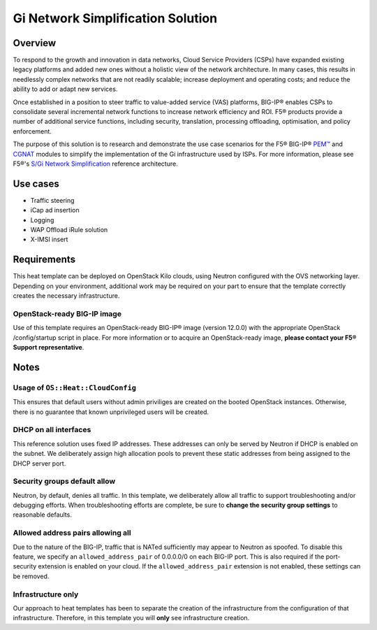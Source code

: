 Gi Network Simplification Solution
==================================

Overview
--------

To respond to the growth and innovation in data networks, Cloud Service Providers (CSPs) have
expanded existing legacy platforms and added new ones without a holistic view of the network architecture. In many cases, this results in needlessly complex networks that are not readily scalable; increase deployment and operating costs; and reduce the ability to add or adapt new services.

Once established in a position to steer traffic to value-added service (VAS) platforms, BIG-IP® enables CSPs to consolidate several incremental network functions to increase network efficiency and ROI. F5® products provide a number of additional service functions, including security, translation, processing offloading, optimisation, and policy enforcement.

The purpose of this solution is to research and demonstrate the use case scenarios for the F5® BIG-IP® `PEM™ <https://f5.com/products/service-provider-products/policy-enforcement-manager>`_ and `CGNAT <https://f5.com/products/service-provider-products/carrier-grade-nat>`_ modules to simplify the implementation of the Gi infrastructure used by ISPs. For more information, please see F5®'s `S/Gi Network Simplification <https://f5.com/solutions/service-provider/reference-architectures/s-gi-network-simplification>`_ reference architecture.

Use cases
---------

-  Traffic steering
-  iCap ad insertion
-  Logging
-  WAP Offload iRule solution
-  X-IMSI insert

Requirements
------------

This heat template can be deployed on OpenStack Kilo clouds, using Neutron configured with the OVS networking layer. Depending on your environment, additional work may be required on your part to ensure that the template correctly creates the necessary infrastructure.

OpenStack-ready BIG-IP image
````````````````````````````

Use of this template requires an OpenStack-ready BIG-IP® image (version 12.0.0) with the appropriate OpenStack /config/startup script in place. For more information or to acquire an OpenStack-ready image, **please contact your F5® Support representative**.

Notes
-----

Usage of ``OS::Heat::CloudConfig``
``````````````````````````````````

This ensures that default users without admin priviliges are created on the booted
OpenStack instances. Otherwise, there is no guarantee that known unprivileged users will be created.

DHCP on all interfaces
``````````````````````

This reference solution uses fixed IP addresses. These addresses can only be served by Neutron if DHCP is enabled on the subnet. We deliberately assign high allocation pools to prevent these static addresses from being assigned to the DHCP server port.

Security groups default allow
`````````````````````````````

Neutron, by default, denies all traffic. In this template, we deliberately allow all traffic to support troubleshooting and/or debugging efforts. When troubleshooting efforts are complete, be sure to **change the security group settings** to reasonable defaults.

Allowed address pairs allowing all
``````````````````````````````````

Due to the nature of the BIG-IP, traffic that is NATed sufficiently may appear to Neutron as spoofed. To disable this feature, we specify an ``allowed_address_pair`` of 0.0.0.0/0 on each BIG-IP port. This is also required if the port-security extension is enabled on your cloud. If the ``allowed_address_pair`` extension is not enabled, these settings can be removed.

Infrastructure only
```````````````````

Our approach to heat templates has been to separate the creation of the infrastructure from the configuration of that infrastructure. Therefore, in this template you will **only** see infrastructure creation.
